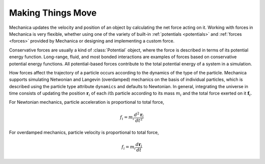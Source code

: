.. _making_things_move:

Making Things Move
------------------

Mechanica updates the velocity and position of an object by calculating the
net force acting on it. Working with forces in Mechanica is very flexible,
whether using one of the variety of built-in :ref:`potentials <potentials>`
and :ref:`forces <forces>` provided by Mechanica or designing and
implementing a custom force.

Conservative forces are usually a kind of :class:`Potential` object, where the
force is described in terms of its potential energy function. Long-range,
fluid, and most bonded interactions are examples of forces based on
conservative potential energy functions. All potential-based forces contribute
to the total potential energy of a system in a simulation.

How forces affect the trajectory of a particle occurs according to the dynamics
of the type of the particle. Mechanica supports simulating Netwonian and
Langevin (overdamped) mechanics on the basis of individual particles, which is
described using the particle type attribute ``dynamics`` and defaults to
Newtonian. In general, integrating the universe in time consists of updating
the position :math:`\mathbf{r}_i` of each :math:`i\mathrm{th}` particle according
to its mass :math:`m_i` and the total force exerted on it :math:`\mathbf{f}_i`.

For Newtonian mechanics, particle acceleration is proportional to total force,

.. math::

    f_i = m_i \frac{d^2 \mathbf{r}_i} {dt^2}

For overdamped mechanics, particle velocity is proportional to total force,

.. math::

    f_i = m_i \frac{d \mathbf{r}_i} {dt}

